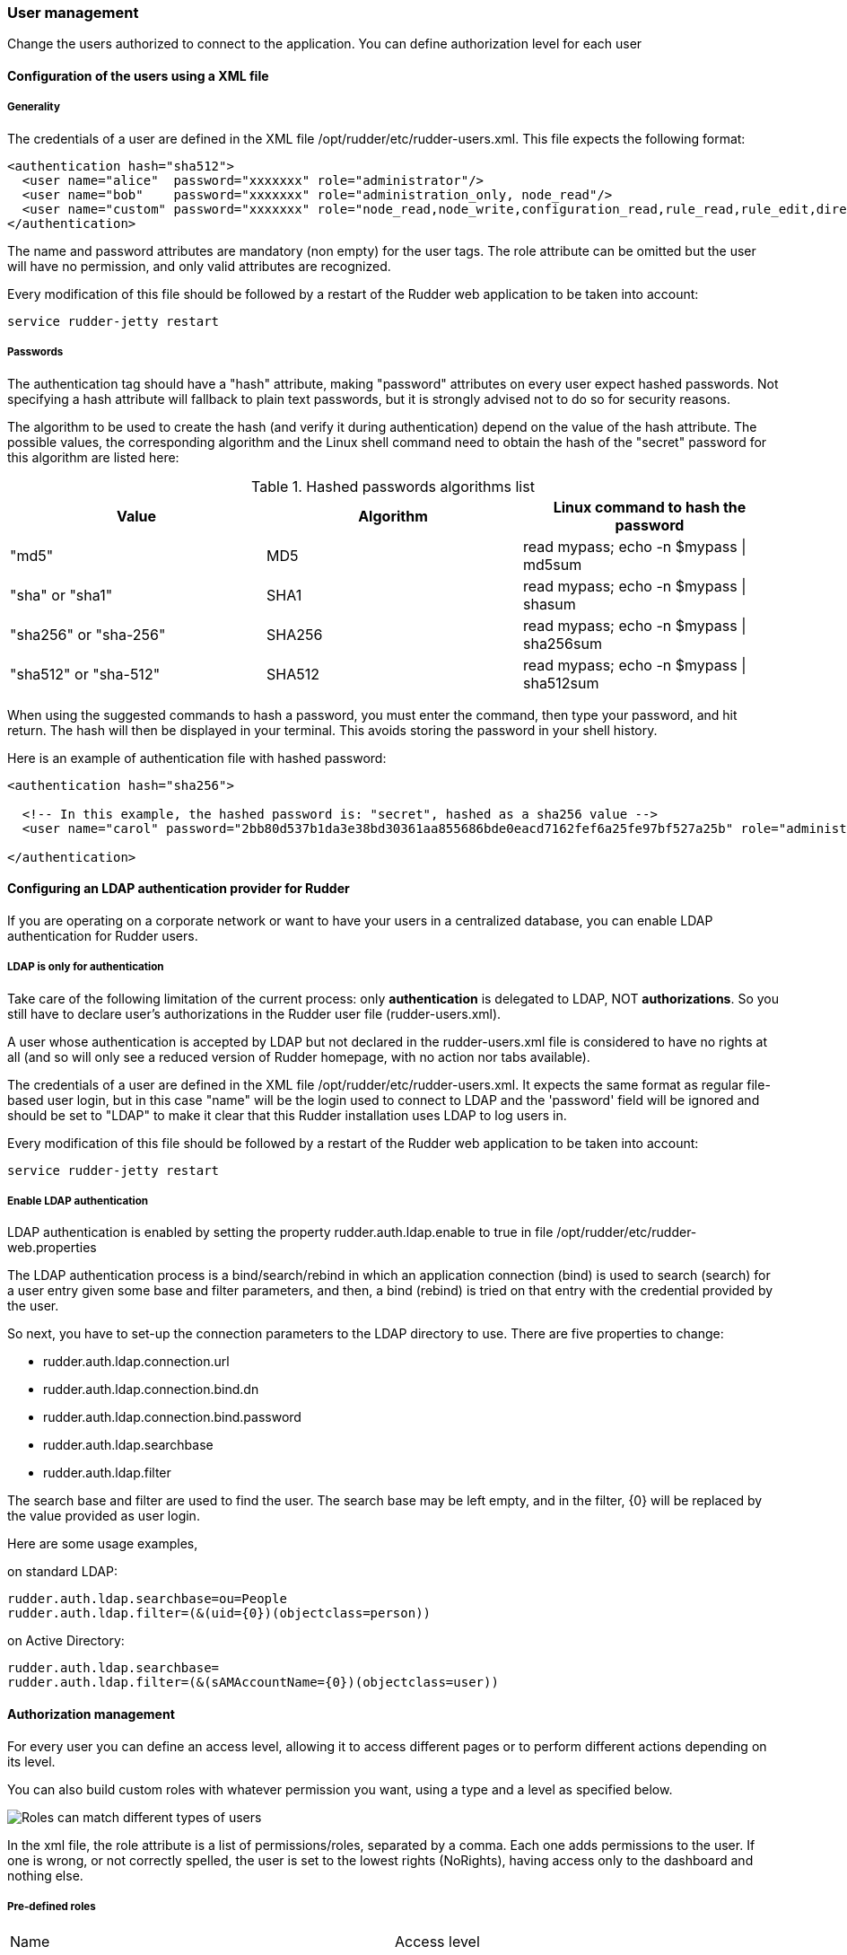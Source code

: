 [[user-management]]

=== User management

Change the users authorized to connect to the application.
You can define authorization level for each user

==== Configuration of the users using a XML file

===== Generality

The credentials of a user are defined in the XML file
+/opt/rudder/etc/rudder-users.xml+. This file expects the following format:

----

<authentication hash="sha512">
  <user name="alice"  password="xxxxxxx" role="administrator"/>
  <user name="bob"    password="xxxxxxx" role="administration_only, node_read"/>
  <user name="custom" password="xxxxxxx" role="node_read,node_write,configuration_read,rule_read,rule_edit,directive_read,technique_read"/>
</authentication>

----

The name and password attributes are mandatory (non empty) for the user tags.
The role attribute can be omitted but the user will have no permission, and
only valid attributes are recognized.

Every modification of this file should be followed by a restart of the Rudder
web application to be taken into account:

----

service rudder-jetty restart

----

===== Passwords

The authentication tag should have a "hash" attribute, making "password" attributes
on every user expect hashed passwords. Not specifying a hash attribute will fallback
to plain text passwords, but it is strongly advised not to do so for security reasons.

The algorithm to be used to create the hash (and verify it during authentication)
depend on the value of the hash attribute. The possible values, the
corresponding algorithm and the Linux shell command need to obtain the hash of
the "secret" password for this algorithm are listed here:

.Hashed passwords algorithms list

[options="header"]

|====
|Value                 | Algorithm | Linux command to hash the password
|"md5"                 | MD5       | +read mypass; echo -n $mypass \| md5sum+
|"sha" or "sha1"       | SHA1      | +read mypass; echo -n $mypass \| shasum+
|"sha256" or "sha-256" | SHA256    | +read mypass; echo -n $mypass \| sha256sum+
|"sha512" or "sha-512" | SHA512    | +read mypass; echo -n $mypass \| sha512sum+
|====

When using the suggested commands to hash a password, you must enter the
command, then type your password, and hit return. The hash will then be
displayed in your terminal. This avoids storing the password in your shell
history.

Here is an example of authentication file with hashed password:

----

<authentication hash="sha256">

  <!-- In this example, the hashed password is: "secret", hashed as a sha256 value -->
  <user name="carol" password="2bb80d537b1da3e38bd30361aa855686bde0eacd7162fef6a25fe97bf527a25b" role="administrator"/>

</authentication>

----

[[ldap-auth-provider, LDAP authentication provider for Rudder]]
==== Configuring an LDAP authentication provider for Rudder

If you are operating on a corporate network or want to have your users in a
centralized database, you can enable LDAP authentication for Rudder users.

===== LDAP is only for authentication

Take care of the following limitation of the current process: only *authentication*
is delegated to LDAP, NOT *authorizations*. So you still have to
declare user's authorizations in the Rudder user file (rudder-users.xml).

A user whose authentication is accepted by LDAP but not declared in the
rudder-users.xml file is considered to have no rights at all (and so will
only see a reduced version of Rudder homepage, with no action nor tabs available).


The credentials of a user are defined in the XML file
+/opt/rudder/etc/rudder-users.xml+. It expects the same format as regular file-based
user login, but in this case "name" will be the login used to connect to LDAP and the
'password' field will be ignored and should be set to "LDAP" to make it clear that
this Rudder installation uses LDAP to log users in.


Every modification of this file should be followed by a restart of the Rudder
web application to be taken into account:

----

service rudder-jetty restart

----

===== Enable LDAP authentication

LDAP authentication is enabled by setting the property +rudder.auth.ldap.enable+ to +true+
in file +/opt/rudder/etc/rudder-web.properties+

The LDAP authentication process is a bind/search/rebind in which an application
connection (bind) is used to search (search) for a user entry given some base and
filter parameters, and then, a bind (rebind) is tried on that entry with the
credential provided by the user.


So next, you have to set-up the connection parameters to the LDAP directory to use.
There are five properties to change:

- rudder.auth.ldap.connection.url
- rudder.auth.ldap.connection.bind.dn
- rudder.auth.ldap.connection.bind.password
- rudder.auth.ldap.searchbase
- rudder.auth.ldap.filter

The search base and filter are used to find the user. The search base may be left empty, and
in the filter, {0} will be replaced by the value provided as user login.

Here are some usage examples,

on standard LDAP:

----

rudder.auth.ldap.searchbase=ou=People
rudder.auth.ldap.filter=(&(uid={0})(objectclass=person))

----

on Active Directory:

----

rudder.auth.ldap.searchbase=
rudder.auth.ldap.filter=(&(sAMAccountName={0})(objectclass=user))

----


==== Authorization management

For every user you can define an access level, allowing it to access different
pages or to perform different actions depending on its level.

You can also build custom roles with whatever permission you want, using a type
and a level as specified below.

image::workflow_roles.png[Roles can match different types of users]

In the xml file, the role attribute is a list of permissions/roles, separated by
a comma. Each one adds permissions to the user. If one is wrong, or not correctly
spelled, the user is set to the lowest rights (NoRights), having access only to the
dashboard and nothing else.

===== Pre-defined roles

|====
|Name                | Access level
|administrator | All authorizations granted, can access and modify everything
|administration_only | Only access to administration part of rudder, can do everything within it.
|user | Can access and modify everything but the administration part
|configuration | Can only access and act on configuration section
|read_only | Can access to every read only part, can perform no action
|inventory | Access to information about nodes, can see their inventory, but can't act on them
|rule_only | Access to information about rules, but can't modify them
|====

For each user you can define more than one role, each role adding its authorization to the user.

Example: "rule_only,administration_only" will only give access to the "Administration" tab as well as the
Rules.

===== Custom roles

You can set a custom set of permissions instead of a pre-defined role.

A permission is composed of a type and a level:

* Type:  Indicates what kind of data will be displayed and/or can be set/updated by the user
** "configuration", "rule", "directive", "technique", "node", "group", "administration", "deployment".
* Level: Access level to be granted on the related type
** "read", "write", "edit", "all" (Can read, write, and edit)

Depending on that value(s) you give, the user will have access to different pages and action in Rudder.

Usage example:

* configuration_read    -> Will give read access to the configuration (Rule management, Directives and Parameters)
* rule_write, node_read -> Will give read and write access to the Rules and read access to the Nodes

==== Going further

Rudder aims at integrating with your IT system transparently, so it can't force
its own authentication system.

To meet this need, Rudder relies on the modular authentication system Spring
Security that allows to easily integrate with databases or an
enterprise SSO like CAS, OpenID or SPNEGO. The documentation for this
integration is not yet available, but don't hesitate to reach us on this topic.


